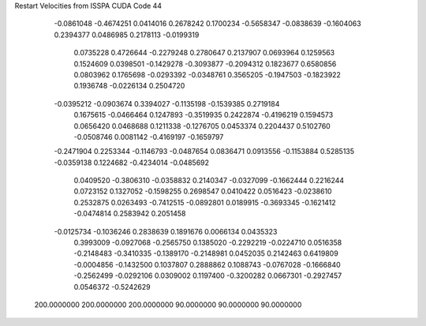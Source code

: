 Restart Velocities from ISSPA CUDA Code
44
  -0.0861048  -0.4674251   0.0414016   0.2678242   0.1700234  -0.5658347
  -0.0838639  -0.1604063   0.2394377   0.0486985   0.2178113  -0.0199319
   0.0735228   0.4726644  -0.2279248   0.2780647   0.2137907   0.0693964
   0.1259563   0.1524609   0.0398501  -0.1429278  -0.3093877  -0.2094312
   0.1823677   0.6580856   0.0803962   0.1765698  -0.0293392  -0.0348761
   0.3565205  -0.1947503  -0.1823922   0.1936748  -0.0226134   0.2504720
  -0.0395212  -0.0903674   0.3394027  -0.1135198  -0.1539385   0.2719184
   0.1675615  -0.0466464   0.1247893  -0.3519935   0.2422874  -0.4196219
   0.1594573   0.0656420   0.0468688   0.1211338  -0.1276705   0.0453374
   0.2204437   0.5102760  -0.0508746   0.0081142  -0.4169197  -0.1659797
  -0.2471904   0.2253344  -0.1146793  -0.0487654   0.0836471   0.0913556
  -0.1153884   0.5285135  -0.0359138   0.1224682  -0.4234014  -0.0485692
   0.0409520  -0.3806310  -0.0358832   0.2140347  -0.0327099  -0.1662444
   0.2216244   0.0723152   0.1327052  -0.1598255   0.2698547   0.0410422
   0.0516423  -0.0238610   0.2532875   0.0263493  -0.7412515  -0.0892801
   0.0189915  -0.3693345  -0.1621412  -0.0474814   0.2583942   0.2051458
  -0.0125734  -0.1036246   0.2838639   0.1891676   0.0066134   0.0435323
   0.3993009  -0.0927068  -0.2565750   0.1385020  -0.2292219  -0.0224710
   0.0516358  -0.2148483  -0.3410335  -0.1389170  -0.2148981   0.0452035
   0.2142463   0.6419809  -0.0004856  -0.1432500   0.1037807   0.2888862
   0.1088743  -0.0767028  -0.1666840  -0.2562499  -0.0292106   0.0309002
   0.1197400  -0.3200282   0.0667301  -0.2927457   0.0546372  -0.5242629
 200.0000000 200.0000000 200.0000000  90.0000000  90.0000000  90.0000000
